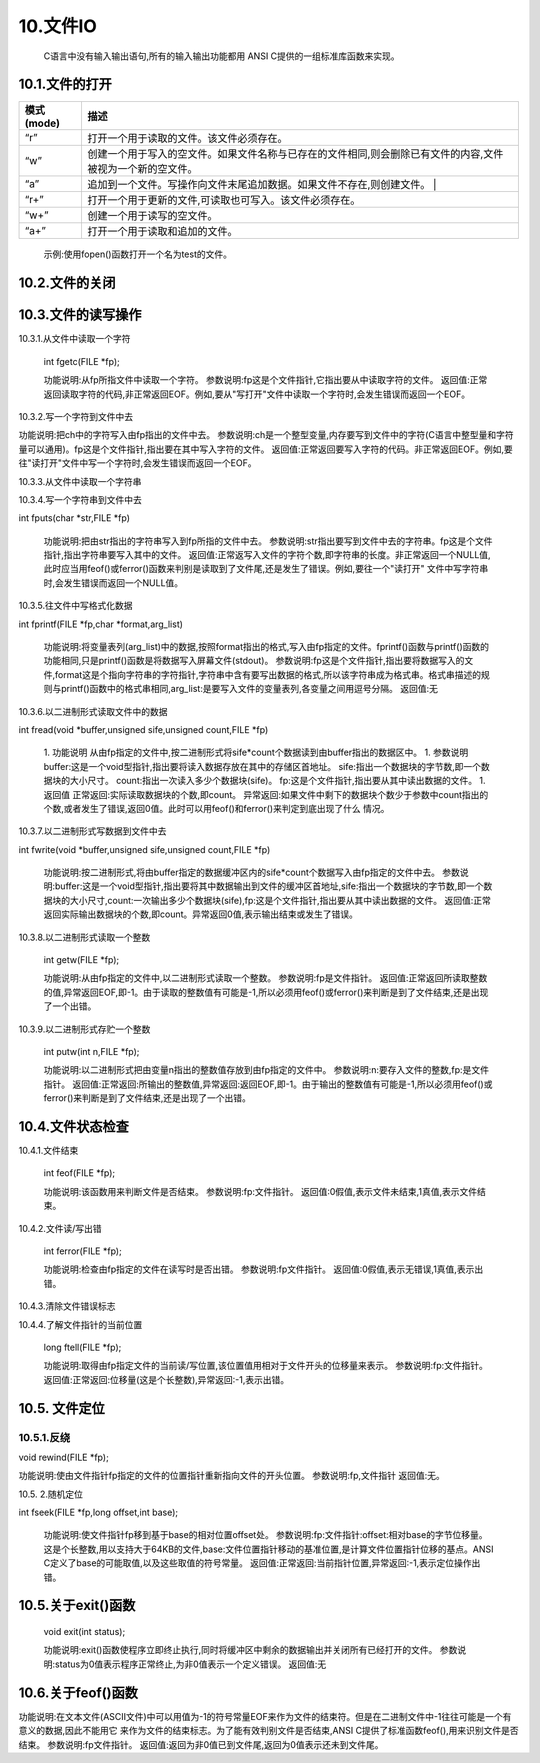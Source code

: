 




                











10.文件IO
=========

   C语言中没有输入输出语句,所有的输入输出功能都用 ANSI C提供的一组标准库函数来实现。

10.1.文件的打开
^^^^^^^^^^^^^^^

.. code c

   FILE *fopen(char *pname,char *mode);


   功能说明:ANSI C规定的标准输出输入函数fopen()来实现打开文件。FILE *指出fopen是一个返回文件类型的指针函数,按照mode规定的方式,打开由pname指定的文件。若找不到由pname指定的相应文件,如果按写方式打开文件,就按由pname指定的名字建立一个新文件,如果按读方式打开文件,就会产生一个错误。
   参数说明:pname是一个字符指针,它将指向要打开或建立的文件的文件名字符串。mode是一个指向文件处理方式字符串的字符指针。
   返回值:正常返回:被打开文件的文件指针,异常返回:NULL,表示打开操作不成功

============ ====================================================================================================
 模式(mode)   描述
============ ====================================================================================================
 “r”          打开一个用于读取的文件。该文件必须存在。
 “w”          创建一个用于写入的空文件。如果文件名称与已存在的文件相同,则会删除已有文件的内容,文件被视为一个新的空文件。
 “a”          追加到一个文件。写操作向文件末尾追加数据。如果文件不存在,则创建文件。 |
 “r+”         打开一个用于更新的文件,可读取也可写入。该文件必须存在。
 “w+”         创建一个用于读写的空文件。
 “a+”         打开一个用于读取和追加的文件。
============ ====================================================================================================

   示例:使用fopen()函数打开一个名为test的文件。

.. code c

   FILE *fp; 
   if((fp=fopen("test","r")) == NULL)
   {
       printf("The file can not be opened.\n")；    　
       exit(1);
   }



   要说明的是:C语言将计算机的输入输出设备都看作是文件。例如,键盘文件、屏幕文件等。ANSI C标准规定,在执行程序时系统先自动打开键盘、屏幕、错误三个文件。这三个文件的文件指针分别是:标准输入stdin、标准输出stdout和标准出错 stderr。

10.2.文件的关闭
^^^^^^^^^^^^^^^

.. code c

   int fclose(FILE *fp);



   功能说明:关闭由fp指出的文件。此时调用操作系统提供的文件关闭功能,关闭由fp->fd指出的文件；释放由fp指出的文件类型结构体变量；返回操作结果,即0或EOF。
   参数说明:fp一个已打开文件的文件指针。
   返回值:正常返回0,异常返回EOF表示文件在关闭时发生错误。



   示例:关闭一个已经打开的文件。

.. code c

   int n=fclose(fp);

10.3.文件的读写操作
^^^^^^^^^^^^^^^^^^^

10.3.1.从文件中读取一个字符
                           



   int fgetc(FILE *fp);



   功能说明:从fp所指文件中读取一个字符。
   参数说明:fp这是个文件指针,它指出要从中读取字符的文件。
   返回值:正常返回读取字符的代码,非正常返回EOF。例如,要从"写打开"文件中读取一个字符时,会发生错误而返回一个EOF。

.. code c

   #include <stdio.h>
   void main(int argc,char *argv[]) //命令行参数
   {
       int ch;//定义文件类型指针
       FILE *fp;//判断命令行是否正确
       if(argc!=2)
       {
           printf("Error format,Usage: display filename1\n");
           return; //键入了错误的命令行,结束程序的执行
       }
       //按读方式打开由argv[1]指出的文件
       if((fp=fopen(argv[1],"r"))==NULL)
       {
           printf("The file <%s> can not be opened.\n",argv[1]);//打开操作不成功
           return;//结束程序的执行
       }
       //成功打开了argv[1]所指文件
       ch=fgetc(fp); //从fp所指文件的当前指针位置读取一个字符
       while(ch!=EOF) //判断刚读取的字符是否是文件结束符
       {
           putchar(ch); //若不是结束符,将它输出到屏幕上显示
           ch=fgetc(fp); //继续从fp所指文件中读取下一个字符
       } //完成将fp所指文件的内容输出到屏幕上显示
       fclose(fp); //关闭fp所指文件
   }

10.3.2.写一个字符到文件中去
                           

.. code c

   int fputc(int ch,FILE *fp);

功能说明:把ch中的字符写入由fp指出的文件中去。
参数说明:ch是一个整型变量,内存要写到文件中的字符(C语言中整型量和字符量可以通用)。fp这是个文件指针,指出要在其中写入字符的文件。
返回值:正常返回要写入字符的代码。非正常返回EOF。例如,要往"读打开"文件中写一个字符时,会发生错误而返回一个EOF。

.. code c

   #include <stdio.h>
   void main(int argc,char *argv[]) //命令行参数
   {
       int ch;
       FILE *in,*out; //定义in和out两个文件类型指针
       if(argc!=3) //判断命令行是否正确
       {
           printf("Error in format,Usage: copyfile filename1 filename2\n");
           return; //命令行错,结束程序的执行
       }
       //按读方式打开由argv[1]指出的文件
       if((in=fopen(argv[1],"r"))==NULL)
       {
           printf("The file <%s> can not be opened.\n",argv[1]);
           return; //打开失败,结束程序的执行
       }
       //成功打开了argv[1]所指文件,再
       //按写方式打开由argv[2]指出的文件
       if((out=fopen(argv[2],"w"))==NULL)
       {
           printf("The file %s can not be opened.\n",argv[2]);
           return; //打开失败,结束程序的执行
       }
       //成功打开了argv[2]所指文件
       ch=fgetc(in); //从in所指文件的当前指针位置读取一个字符
       while(ch!=EOF) //判断刚读取的字符是否是文件结束符
       {
           fputc(ch,out); //若不是结束符,将它写入out所指文件
           ch=fgetc(in); //继续从in所指文件中读取下一个字符
       } //完成将in所指文件的内容写入(复制)到out所指文件中
       fclose(in);  //关闭in所指文件
       fclose(out); //关闭out所指文件
   }

.. code c

   #include <stdio.h>
   void main(int argc,char *argv[])
   {
       char str[9];
       int ch,count,i;
       FILE *fp;
       if(argc!=2)
       {
           printf("Error format,Usage: dumpf filename\n");
           return;
       }
       if((fp=fopen(argv[1],"r"))==NULL)
       {
           printf("The file %s can not be opened.\n",argv[1]);
           return;
       }
       count=0;
       do{
           i=0;
           //按八进制输出第一列,作为一行八个字节的首地址
           printf("%06o: ",count*8);
           do{
               // 从打开的文件中读取一个字符
               ch=fgetc(fp);
               // 按十进制方式输出这个字符的ASCII码
               printf("%4d",ch);
               // 如果是不可示字符就用"#"字符代替
               if(ch<' '||ch>'~') str[i]='#';
               // 如果是可示字符,就将它存入数组str以便形成字符串
               else str[i]=ch;
               // 保证每一行输出八个字符
               if(++i==8) break;
           }while(ch!=EOF); // 遇到文件尾标志,结束读文件操作
           str[i]='\0'; // 在数组str加字符串结束标志
           for(;i<8;i++) printf(" "); // 一行不足八个字符用空格填充
           printf(" %s\n",str); // 输出字符串
           count++; // 准备输出下一行
       }while(ch!=EOF); // 直到文件结束
       fclose(fp); // 关闭fp所指文件
   }

10.3.3.从文件中读取一个字符串
                             

.. code c

   char *fgets(char *str,int n,FILE *fp);



   2． 功能说明
   　　从由fp指出的文件中读取n-1个字符,并把它们存放到由str指出的字符数组中去,最后加上一个字符串结束符'\0'。
   3． 参数说明
   　　str:接收字符串的内存地址,可以是数组名,也可以是指针。
   　　n: 指出要读取字符的个数。
   　　fp:这是个文件指针,指出要从中读取字符的文件。
   4． 返回值

   正常返回:返回字符串的内存首地址,即str的值。
   非正常返回:返回一个NULL值,此时应当用feof()或ferror()函数来判别是读取到了文件尾,还是发生了错误。例如,要从"写打开"文件中读取字符串,将
   发生错误而返回一个NULL值。

10.3.4.写一个字符串到文件中去
                             



int fputs(char *str,FILE *fp)



   功能说明:把由str指出的字符串写入到fp所指的文件中去。
   参数说明:str指出要写到文件中去的字符串。fp这是个文件指针,指出字符串要写入其中的文件。
   返回值:正常返写入文件的字符个数,即字符串的长度。非正常返回一个NULL值,此时应当用feof()或ferror()函数来判别是读取到了文件尾,还是发生了错误。例如,要往一个"读打开" 文件中写字符串时,会发生错误而返回一个NULL值。

.. code c

   #include <stdio.h>
   #define SIZE 512
   void main(int argc,char *argv[])
   {
       char buffer[SIZE];
       FILE *fp1,*fp2;
       if(argc!=3)
       {
           printf("Usage: linkfile filename1 filename2\n");
           return;
       }
       // 按追加方式打开argv[1] 所指文件
       if((fp1=fopen(argv[1],"a"))==NULL)
       {
           printf("The file %s can not be opened.\n",argv[1]);
           return;
       }
       if((fp2=fopen(argv[2],"r"))==NULL)
       {
           printf("The file %s can not be opened.\n",argv[2]);
           return;
       }
       // 读入一行立即写出,直到文件结束
       while(fgets(buffer,SIZE,fp1)!=NULL)
           printf("%s\n",buffer);
       while(fgets(buffer,SIZE,fp2)!=NULL)
           fputs(buffer,fp1);
       fclose(fp1);
       fclose(fp2);
       if((fp1=fopen(argv[1],"r"))==NULL)
       {
           printf("The file %s can not be opened.\n",argv[1]);
           return;
       }
       while(fgets(buffer,SIZE,fp1)!=NULL)
           printf("%s\n",buffer);
       fclose(fp1);
   }

10.3.5.往文件中写格式化数据
                           



int fprintf(FILE *fp,char *format,arg_list)



   功能说明:将变量表列(arg_list)中的数据,按照format指出的格式,写入由fp指定的文件。fprintf()函数与printf()函数的功能相同,只是printf()函数是将数据写入屏幕文件(stdout)。
   参数说明:fp这是个文件指针,指出要将数据写入的文件,format这是个指向字符串的字符指针,字符串中含有要写出数据的格式,所以该字符串成为格式串。格式串描述的规则与printf()函数中的格式串相同,arg_list:是要写入文件的变量表列,各变量之间用逗号分隔。
   返回值:无

.. code c

   #include <stdio.h>
   void main()
   {
       char name[10];
       int nAge,nClass;
       long number;
       FILE *fp;
       if((fp=fopen("student.txt","w"))==NULL)
       {
           printf("The file %s can not be opened.\n","student.txt");
           return;
       }
       fscanf(stdin,"%s %d %d %ld",name,&nClass,&nAge,&number);
       fprintf(fp,"%s %5d %4d %8ld",name,nClass,nAge,number);
       fclose(fp);
       if((fp=fopen("student.txt","r"))==NULL)
       {
           printf("The file %s can not be opened.\n","student.txt");
           return;
       }
       fscanf(fp,"%s %d %d %ld",name,&nClass,&nAge,&number);
       printf("name nClass nAge number\n");
       fprintf(stdout,"%-10s%-8d%-6d%-8ld\n",name,nClass,nAge,number);
       fclose(fp);
   }

10.3.6.以二进制形式读取文件中的数据
                                   



int fread(void *buffer,unsigned sife,unsigned count,FILE *fp)



   1. 功能说明
   从由fp指定的文件中,按二进制形式将sife*count个数据读到由buffer指出的数据区中。
   1. 参数说明
   buffer:这是一个void型指针,指出要将读入数据存放在其中的存储区首地址。
   sife:指出一个数据块的字节数,即一个数据块的大小尺寸。
   count:指出一次读入多少个数据块(sife)。
   fp:这是个文件指针,指出要从其中读出数据的文件。
   1. 返回值
   正常返回:实际读取数据块的个数,即count。
   异常返回:如果文件中剩下的数据块个数少于参数中count指出的个数,或者发生了错误,返回0值。此时可以用feof()和ferror()来判定到底出现了什么
   情况。

10.3.7.以二进制形式写数据到文件中去
                                   



int fwrite(void *buffer,unsigned sife,unsigned count,FILE *fp)



   功能说明:按二进制形式,将由buffer指定的数据缓冲区内的sife*count个数据写入由fp指定的文件中去。
   参数说明:buffer:这是一个void型指针,指出要将其中数据输出到文件的缓冲区首地址,sife:指出一个数据块的字节数,即一个数据块的大小尺寸,count:一次输出多少个数据块(sife),fp:这是个文件指针,指出要从其中读出数据的文件。
   返回值:正常返回实际输出数据块的个数,即count。异常返回0值,表示输出结束或发生了错误。

.. code c

   #include <stdio.h>
   #define SIZE 4
   struct worker
   { int number;
       char name[20];
       int age;
   };
   void main()
   {
       struct worker wk;
       int n;
       FILE *in,*out;
       if((in=fopen("file1.txt","rb"))==NULL)
       {
           printf("The file %s can not be opened.\n","file1.txt");
           return;
       }
       if((out=fopen("file2.txt","wb"))==NULL)
       {
           printf("The file %s can not be opened.\n","file2.txt");
           return;
       }
       while(fread(&wk,sizeof(struct worker),1,in)==1)
           fwrite(&wk,sizeof(struct worker),1,out);
       fclose(in);
       fclose(out);
   }

10.3.8.以二进制形式读取一个整数
                               



   int getw(FILE *fp);



   功能说明:从由fp指定的文件中,以二进制形式读取一个整数。
   参数说明:fp是文件指针。
   返回值:正常返回所读取整数的值,异常返回EOF,即-1。由于读取的整数值有可能是-1,所以必须用feof()或ferror()来判断是到了文件结束,还是出现了一个出错。

.. code c

   #include <stdio.h>
   void main(int argc,char *argv[])
   {
       int i,sum=0;
       FILE *fp;
       if(argc!=2)
       {
           printf("Command error,Usage: readfile filename\n");
           exit(1);
       }
       if(!(fp=fopen(argv[1],"rb")))
       {
           printf("The file %s can not be opened.\n",argv[1]);
           exit(1);
       }
       for(i=1;i<=10;i++) sum+=getw(fp);
       printf("The sum is %d\n",sum);
       fclose(fp);
   }

10.3.9.以二进制形式存贮一个整数
                               



   int putw(int n,FILE *fp);



   功能说明:以二进制形式把由变量n指出的整数值存放到由fp指定的文件中。
   参数说明:n:要存入文件的整数,fp:是文件指针。
   返回值:正常返回:所输出的整数值,异常返回:返回EOF,即-1。由于输出的整数值有可能是-1,所以必须用feof()或ferror()来判断是到了文件结束,还是出现了一个出错。

.. code c

   #include <stdio.h>
   void main(int argc,char *argv[])
   {
       int i;
       FILE *fp;
       if(argc!=2)
       {
           printf("Command error,Usage: writefile filename\n");
           return;
       }

       if(!(fp=fopen(argv[1],"wb")))
       {
           printf("The file %s can not be opened.\n",argv[1]);
           return;
       }
       for(i=1;i<=10;i++) printf("%d\n", putw(i,fp));
       fclose(fp);
   }

10.4.文件状态检查
^^^^^^^^^^^^^^^^^

10.4.1.文件结束
               



   int feof(FILE *fp);



   功能说明:该函数用来判断文件是否结束。
   参数说明:fp:文件指针。
   返回值:0假值,表示文件未结束,1真值,表示文件结束。

.. code c

   #include <stdio.h>
   void main(int argc,char *argv[])
   {
       FILE *in,*out;
       char ch;
       if(argc!=3)
       {
           printf("Usage: copyfile filename1 filename2\n");
           return;
       }
       if((in=fopen(argv[1],"rb"))==NULL)
       {
           printf("The file %s can not be opened.\n",argv[1]);
           return;
       }
       if((out=fopen(argv[2],"wb"))==NULL)
       {
           printf("The file %s can not be opened.\n",argv[2]);
           return;
       }
       while(!feof(in))
       {
           ch=fgetc(in);
           if(ferror(in))
           {
               printf("read error!\n");
               clearerr(in);
           }
           else
           {
               fputc(ch,out);
               if(ferror(out))
               {
                   printf("write error!\n");
                   clearerr(out);
               }
           }
       }
       fclose(in);
       fclose(out);
   }

10.4.2.文件读/写出错
                    



   int ferror(FILE *fp);



   功能说明:检查由fp指定的文件在读写时是否出错。
   参数说明:fp文件指针。
   返回值:0假值,表示无错误,1真值,表示出错。

10.4.3.清除文件错误标志
                       

.. code c

   void clearerr(FILE *fp);



   功能说明:清除由fp指定文件的错误标志。
   参数说明:fp文件指针。
   返回值:无。

.. code c

   #include <stdio.h>
   void main(int argc,char *argv[])
   {
       FILE *in,*out;
       char ch;
       if(argc!=3)
       {
           printf("Usage: copyfile filename1 filename2\n");
           return;
       }
       if((in=fopen(argv[1],"rb"))==NULL)
       {
           printf("The file %s can not be opened.\n",argv[1]);
           return;
       }
       if((out=fopen(argv[2],"wb"))==NULL)
       {
           printf("The file %s can not be opened.\n",argv[2]);
           return;
       }
       while(!feof(in))
       {
           ch=fgetc(in);
           if(ferror(in))
           {
               printf("read error!\n");
               clearerr(in);
           }
           else
           {
               fputc(ch,out);
               if(ferror(out))
               {
                   printf("write error!\n");
                   clearerr(out);
               }
           }
       }
       fclose(in);
       fclose(out);
   }

10.4.4.了解文件指针的当前位置
                             



   long ftell(FILE *fp);



   功能说明:取得由fp指定文件的当前读/写位置,该位置值用相对于文件开头的位移量来表示。
   参数说明:fp:文件指针。
   返回值:正常返回:位移量(这是个长整数),异常返回:-1,表示出错。

10.5. 文件定位
^^^^^^^^^^^^^^

10.5.1.反绕
~~~~~~~~~~~~~~~~~~~~
void rewind(FILE *fp);

功能说明:使由文件指针fp指定的文件的位置指针重新指向文件的开头位置。
参数说明:fp,文件指针
返回值:无。

.. code c

   #include <stdio.h>
   void main()
   {
       FILE *in,*out;
       in=fopen("filename1","r");
       out=fopen("filename2","w");
       while(!feof(in)) fputc(fgetc(in),out);
       rewind(out);
       while(!feof(in)) putchar(fgetc(in));
       fclose(in);
       fclose(out);
   }

10.5. 2.随机定位
                



int fseek(FILE *fp,long offset,int base);



   功能说明:使文件指针fp移到基于base的相对位置offset处。
   参数说明:fp:文件指针:offset:相对base的字节位移量。这是个长整数,用以支持大于64KB的文件,base:文件位置指针移动的基准位置,是计算文件位置指针位移的基点。ANSI C定义了base的可能取值,以及这些取值的符号常量。
   返回值:正常返回:当前指针位置,异常返回:-1,表示定位操作出错。

.. code c

   #include <stdio.h>
   #include <string.h>
   struct std_type
   {
       int num;
       char name[20];
       int age;
       char class;
   }stud;
   int cstufile()
   {
       int i;
       FILE *fp;
       if((fp=fopen("stufile","wb"))==NULL)
       {
           printf("The file can't be opened for write.\n");
           return 0;
       }
       for(i=1;i<=100;i++)
       {
           stud.num=i;
           strcpy(stud.name,"aaaa");
           stud.age=17;
           stud.class='8';
           fwrite(&stud,sizeof(struct std_type),1,fp);
       }
       fclose(fp);
       return 1;
   }
   void main()
   {
       int n;
       FILE *fp;
       if(cstufile()==0) return;
       if((fp=fopen("stufile","rb"))==NULL)
       {
           printf("The file can not be opened.\n");
           return;
       }
       for(n=0;n<100;n+=2)
       {
           fseek(fp,n*sizeof(struct std_type),SEEK_SET);
           fread(&stud,sizeof(struct std_type),1,fp);
           printf("%10d%20s%10d%4c\n",stud.num,stud.name,stud.age,stud.class);
       }
       fclose(fp);
   }

10.5.关于exit()函数
^^^^^^^^^^^^^^^^^^^



   void exit(int status);



   功能说明:exit()函数使程序立即终止执行,同时将缓冲区中剩余的数据输出并关闭所有已经打开的文件。
   参数说明:status为0值表示程序正常终止,为非0值表示一个定义错误。
   返回值:无

10.6.关于feof()函数
^^^^^^^^^^^^^^^^^^^

.. code c

   int feof(FILE *fp);

功能说明:在文本文件(ASCII文件)中可以用值为-1的符号常量EOF来作为文件的结束符。但是在二进制文件中-1往往可能是一个有意义的数据,因此不能用它 来作为文件的结束标志。为了能有效判别文件是否结束,ANSI C提供了标准函数feof(),用来识别文件是否结束。
参数说明:fp文件指针。
返回值:返回为非0值已到文件尾,返回为0值表示还未到文件尾。